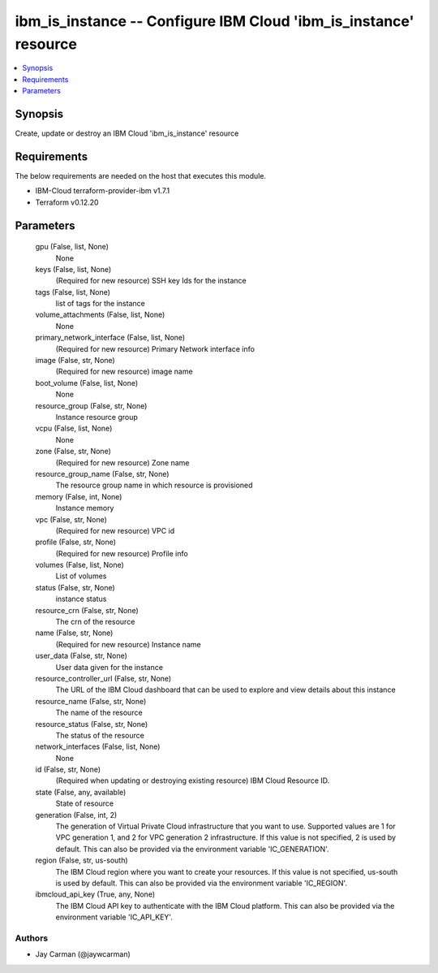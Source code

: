
ibm_is_instance -- Configure IBM Cloud 'ibm_is_instance' resource
=================================================================

.. contents::
   :local:
   :depth: 1


Synopsis
--------

Create, update or destroy an IBM Cloud 'ibm_is_instance' resource



Requirements
------------
The below requirements are needed on the host that executes this module.

- IBM-Cloud terraform-provider-ibm v1.7.1
- Terraform v0.12.20



Parameters
----------

  gpu (False, list, None)
    None


  keys (False, list, None)
    (Required for new resource) SSH key Ids for the instance


  tags (False, list, None)
    list of tags for the instance


  volume_attachments (False, list, None)
    None


  primary_network_interface (False, list, None)
    (Required for new resource) Primary Network interface info


  image (False, str, None)
    (Required for new resource) image name


  boot_volume (False, list, None)
    None


  resource_group (False, str, None)
    Instance resource group


  vcpu (False, list, None)
    None


  zone (False, str, None)
    (Required for new resource) Zone name


  resource_group_name (False, str, None)
    The resource group name in which resource is provisioned


  memory (False, int, None)
    Instance memory


  vpc (False, str, None)
    (Required for new resource) VPC id


  profile (False, str, None)
    (Required for new resource) Profile info


  volumes (False, list, None)
    List of volumes


  status (False, str, None)
    instance status


  resource_crn (False, str, None)
    The crn of the resource


  name (False, str, None)
    (Required for new resource) Instance name


  user_data (False, str, None)
    User data given for the instance


  resource_controller_url (False, str, None)
    The URL of the IBM Cloud dashboard that can be used to explore and view details about this instance


  resource_name (False, str, None)
    The name of the resource


  resource_status (False, str, None)
    The status of the resource


  network_interfaces (False, list, None)
    None


  id (False, str, None)
    (Required when updating or destroying existing resource) IBM Cloud Resource ID.


  state (False, any, available)
    State of resource


  generation (False, int, 2)
    The generation of Virtual Private Cloud infrastructure that you want to use. Supported values are 1 for VPC generation 1, and 2 for VPC generation 2 infrastructure. If this value is not specified, 2 is used by default. This can also be provided via the environment variable 'IC_GENERATION'.


  region (False, str, us-south)
    The IBM Cloud region where you want to create your resources. If this value is not specified, us-south is used by default. This can also be provided via the environment variable 'IC_REGION'.


  ibmcloud_api_key (True, any, None)
    The IBM Cloud API key to authenticate with the IBM Cloud platform. This can also be provided via the environment variable 'IC_API_KEY'.













Authors
~~~~~~~

- Jay Carman (@jaywcarman)

